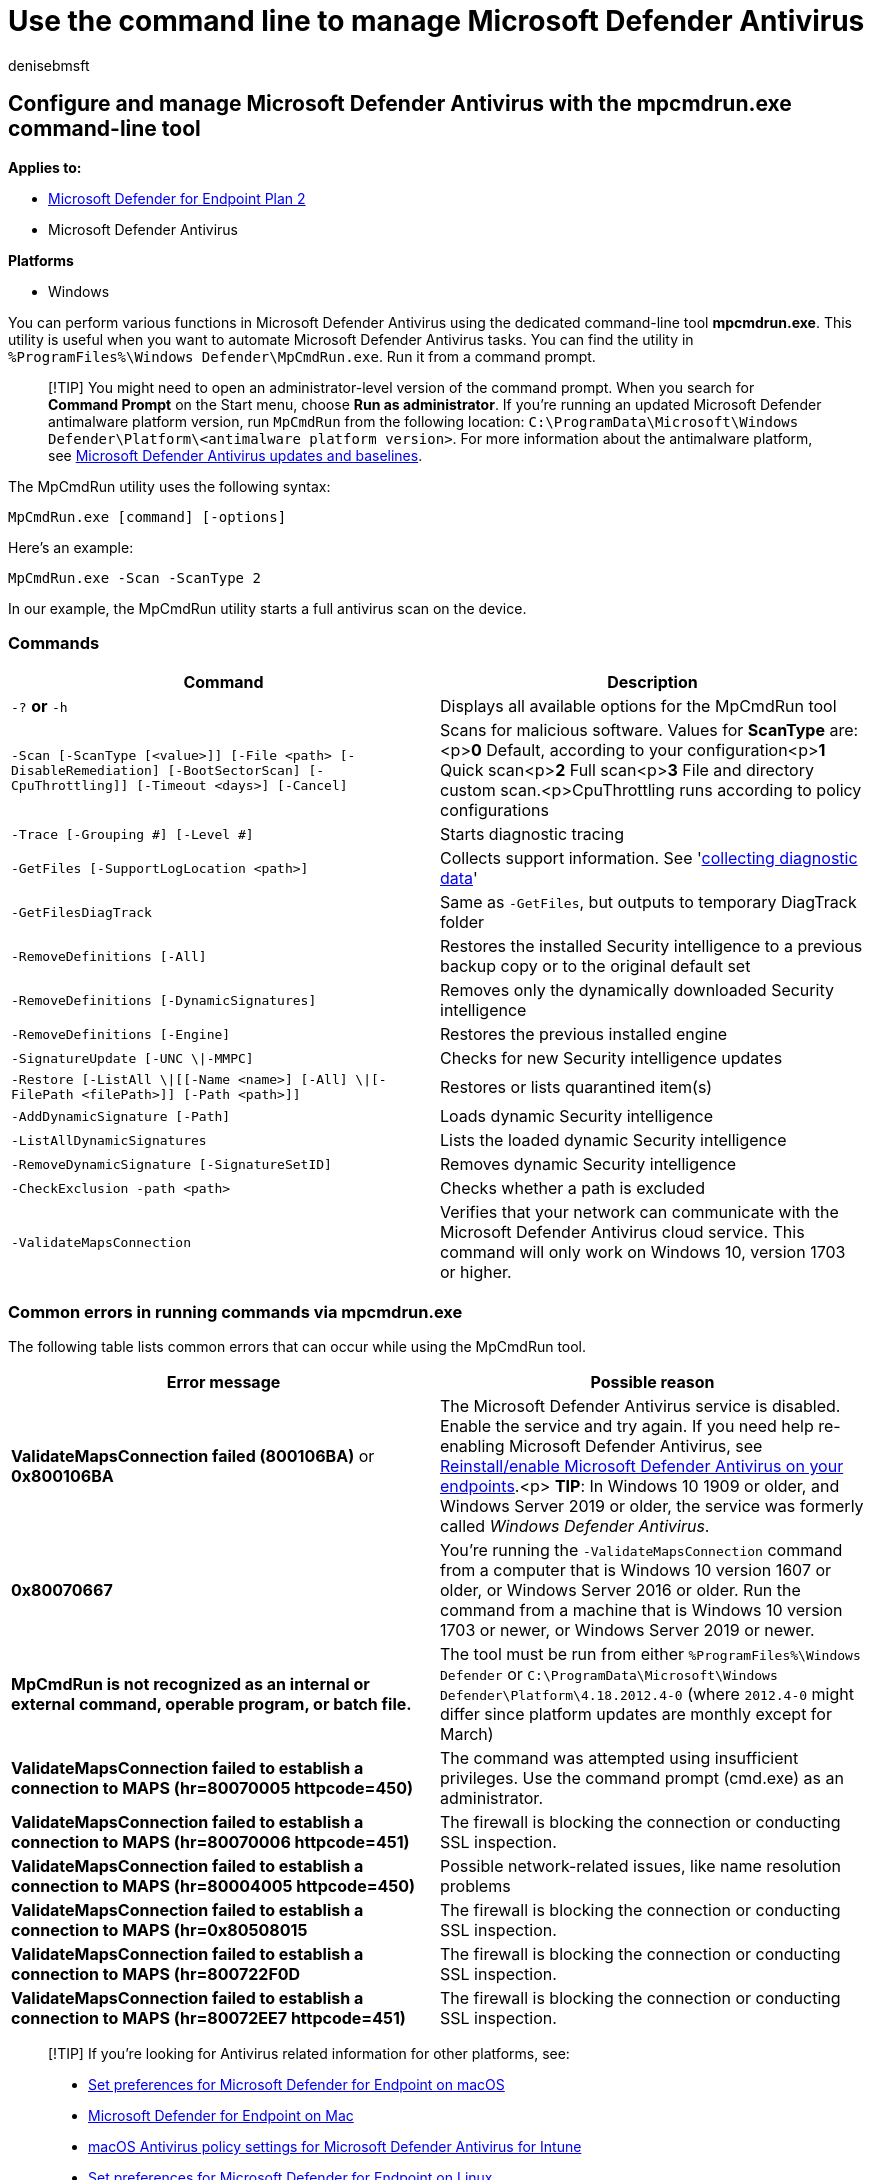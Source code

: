 = Use the command line to manage Microsoft Defender Antivirus
:author: denisebmsft
:description: Run Microsoft Defender Antivirus scans and configure next-generation protection with a dedicated command-line utility.
:keywords: run windows defender scan, run antivirus scan from command line, run windows defender scan from command line, mpcmdrun, defender
:manager: dansimp
:ms.author: deniseb
:ms.collection: M365-security-compliance
:ms.custom: nextgen
:ms.date: 05/24/2021
:ms.localizationpriority: medium
:ms.mktglfcycl: manage
:ms.reviewer: ksarens
:ms.service: microsoft-365-security
:ms.sitesec: library
:ms.subservice: mde
:ms.topic: how-to
:search.appverid: met150

== Configure and manage Microsoft Defender Antivirus with the mpcmdrun.exe command-line tool

*Applies to:*

* https://go.microsoft.com/fwlink/p/?linkid=2154037[Microsoft Defender for Endpoint Plan 2]
* Microsoft Defender Antivirus

*Platforms*

* Windows

You can perform various functions in Microsoft Defender Antivirus using the dedicated command-line tool *mpcmdrun.exe*.
This utility is useful when you want to automate Microsoft Defender Antivirus tasks.
You can find the utility in `%ProgramFiles%\Windows Defender\MpCmdRun.exe`.
Run it from a command prompt.

____
[!TIP] You might need to open an administrator-level version of the command prompt.
When you search for *Command Prompt* on the Start menu, choose *Run as administrator*.
If you're running an updated Microsoft Defender antimalware platform version, run `MpCmdRun` from the following location: `C:\ProgramData\Microsoft\Windows Defender\Platform\<antimalware platform version>`.
For more information about the antimalware platform, see xref:manage-updates-baselines-microsoft-defender-antivirus.adoc[Microsoft Defender Antivirus updates and baselines].
____

The MpCmdRun utility uses the following syntax:

[,console]
----
MpCmdRun.exe [command] [-options]
----

Here's an example:

[,console]
----
MpCmdRun.exe -Scan -ScanType 2
----

In our example, the MpCmdRun utility starts a full antivirus scan on the device.

=== Commands

|===
| Command | Description

| `-?` *or* `-h`
| Displays all available options for the MpCmdRun tool

| `-Scan [-ScanType [<value>]] [-File <path> [-DisableRemediation] [-BootSectorScan] [-CpuThrottling]] [-Timeout <days>] [-Cancel]`
| Scans for malicious software.
Values for *ScanType* are:<p>**0** Default, according to your configuration<p>**1** Quick scan<p>**2** Full scan<p>**3** File and directory custom scan.<p>CpuThrottling runs according to policy configurations

| `-Trace [-Grouping #] [-Level #]`
| Starts diagnostic tracing

| `-GetFiles [-SupportLogLocation <path>]`
| Collects support information.
See 'xref:collect-diagnostic-data.adoc[collecting diagnostic data]'

| `-GetFilesDiagTrack`
| Same as `-GetFiles`, but outputs to temporary DiagTrack folder

| `-RemoveDefinitions [-All]`
| Restores the installed Security intelligence to a previous backup copy or to the original default set

| `-RemoveDefinitions [-DynamicSignatures]`
| Removes only the dynamically downloaded Security intelligence

| `-RemoveDefinitions [-Engine]`
| Restores the previous installed engine

| `-SignatureUpdate [-UNC \\|-MMPC]`
| Checks for new Security intelligence updates

| `-Restore  [-ListAll \\|[[-Name <name>] [-All] \\|[-FilePath <filePath>]] [-Path <path>]]`
| Restores or lists quarantined item(s)

| `-AddDynamicSignature [-Path]`
| Loads dynamic Security intelligence

| `-ListAllDynamicSignatures`
| Lists the loaded dynamic Security intelligence

| `-RemoveDynamicSignature [-SignatureSetID]`
| Removes dynamic Security intelligence

| `-CheckExclusion -path <path>`
| Checks whether a path is excluded

| `-ValidateMapsConnection`
| Verifies that your network can communicate with the Microsoft Defender Antivirus cloud service.
This command will only work on Windows 10, version 1703 or higher.
|===

=== Common errors in running commands via mpcmdrun.exe

The following table lists common errors that can occur while using the MpCmdRun tool.

|===
| Error message | Possible reason

| *ValidateMapsConnection failed (800106BA)* or *0x800106BA*
| The Microsoft Defender Antivirus service is disabled.
Enable the service and try again.
If you need help re-enabling Microsoft Defender Antivirus, see link:switch-to-mde-phase-2.md#reinstallenable-microsoft-defender-antivirus-on-your-endpoints[Reinstall/enable Microsoft Defender Antivirus on your endpoints].<p> *TIP*: In Windows 10 1909 or older, and Windows Server 2019 or older, the service was formerly called _Windows Defender Antivirus_.

| *0x80070667*
| You're running the `-ValidateMapsConnection` command from a computer that is Windows 10 version 1607 or older, or Windows Server 2016 or older.
Run the command from a machine that is Windows 10 version 1703 or newer, or Windows Server 2019 or newer.

| *MpCmdRun is not recognized as an internal or external command, operable program, or batch file.*
| The tool must be run from either `%ProgramFiles%\Windows Defender` or `C:\ProgramData\Microsoft\Windows Defender\Platform\4.18.2012.4-0` (where `2012.4-0` might differ since platform updates are monthly except for March)

| *ValidateMapsConnection failed to establish a connection to MAPS (hr=80070005 httpcode=450)*
| The command was attempted using insufficient privileges.
Use the command prompt (cmd.exe) as an administrator.

| *ValidateMapsConnection failed to establish a connection to MAPS (hr=80070006 httpcode=451)*
| The firewall is blocking the connection or conducting SSL inspection.

| *ValidateMapsConnection failed to establish a connection to MAPS (hr=80004005 httpcode=450)*
| Possible network-related issues, like name resolution problems

| *ValidateMapsConnection failed to establish a connection to MAPS (hr=0x80508015*
| The firewall is blocking the connection or conducting SSL inspection.

| *ValidateMapsConnection failed to establish a connection to MAPS (hr=800722F0D*
| The firewall is blocking the connection or conducting SSL inspection.

| *ValidateMapsConnection failed to establish a connection to MAPS (hr=80072EE7 httpcode=451)*
| The firewall is blocking the connection or conducting SSL inspection.
|===

____
[!TIP] If you're looking for Antivirus related information for other platforms, see:

* xref:mac-preferences.adoc[Set preferences for Microsoft Defender for Endpoint on macOS]
* xref:microsoft-defender-endpoint-mac.adoc[Microsoft Defender for Endpoint on Mac]
* link:/mem/intune/protect/antivirus-microsoft-defender-settings-macos[macOS Antivirus policy settings for Microsoft Defender Antivirus for Intune]
* xref:linux-preferences.adoc[Set preferences for Microsoft Defender for Endpoint on Linux]
* xref:microsoft-defender-endpoint-linux.adoc[Microsoft Defender for Endpoint on Linux]
* xref:android-configure.adoc[Configure Defender for Endpoint on Android features]
* xref:ios-configure-features.adoc[Configure Microsoft Defender for Endpoint on iOS features]
____

=== See also

* xref:configure-microsoft-defender-antivirus-features.adoc[Configure Microsoft Defender Antivirus features]
* xref:configure-network-connections-microsoft-defender-antivirus.adoc[Configure and validate Microsoft Defender Antivirus network connections]
* xref:configuration-management-reference-microsoft-defender-antivirus.adoc[Reference topics for management and configuration tools]
